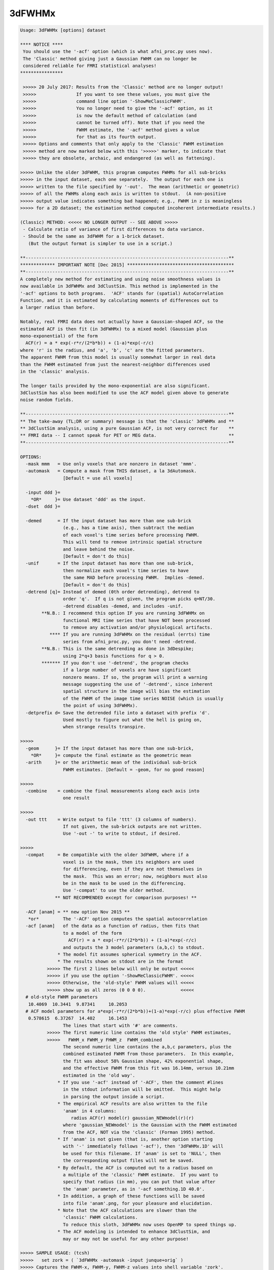 *******
3dFWHMx
*******

.. _3dFWHMx:

.. contents:: 
    :depth: 4 

.. code-block:: none

    Usage: 3dFWHMx [options] dataset
    
    **** NOTICE ****
     You should use the '-acf' option (which is what afni_proc.py uses now).
     The 'Classic' method giving just a Gaussian FWHM can no longer be
     considered reliable for FMRI statistical analyses!
    ****************
    
     >>>>> 20 July 2017: Results from the 'Classic' method are no longer output!
     >>>>>               If you want to see these values, you must give the
     >>>>>               command line option '-ShowMeClassicFWHM'.
     >>>>>               You no longer need to give the '-acf' option, as it
     >>>>>               is now the default method of calculation (and
     >>>>>               cannot be turned off). Note that if you need the
     >>>>>               FWHM estimate, the '-acf' method gives a value
     >>>>>               for that as its fourth output.
     >>>>> Options and comments that only apply to the 'Classic' FWHM estimation
     >>>>> method are now marked below with this '>>>>>' marker, to indicate that
     >>>>> they are obsolete, archaic, and endangered (as well as fattening).
    
    >>>>> Unlike the older 3dFWHM, this program computes FWHMs for all sub-bricks
    >>>>> in the input dataset, each one separately.  The output for each one is
    >>>>> written to the file specified by '-out'.  The mean (arithmetic or geometric)
    >>>>> of all the FWHMs along each axis is written to stdout.  (A non-positive
    >>>>> output value indicates something bad happened; e.g., FWHM in z is meaningless
    >>>>> for a 2D dataset; the estimation method computed incoherent intermediate results.)
    
    (Classic) METHOD: <<<<< NO LONGER OUTPUT -- SEE ABOVE >>>>>
     - Calculate ratio of variance of first differences to data variance.
     - Should be the same as 3dFWHM for a 1-brick dataset.
       (But the output format is simpler to use in a script.)
    
    **----------------------------------------------------------------------------**
    ************* IMPORTANT NOTE [Dec 2015] ****************************************
    **----------------------------------------------------------------------------**
    A completely new method for estimating and using noise smoothness values is
    now available in 3dFWHMx and 3dClustSim. This method is implemented in the
    '-acf' options to both programs.  'ACF' stands for (spatial) AutoCorrelation
    Function, and it is estimated by calculating moments of differences out to
    a larger radius than before.
    
    Notably, real FMRI data does not actually have a Gaussian-shaped ACF, so the
    estimated ACF is then fit (in 3dFWHMx) to a mixed model (Gaussian plus
    mono-exponential) of the form
      ACF(r) = a * exp(-r*r/(2*b*b)) + (1-a)*exp(-r/c)
    where 'r' is the radius, and 'a', 'b', 'c' are the fitted parameters.
    The apparent FWHM from this model is usually somewhat larger in real data
    than the FWHM estimated from just the nearest-neighbor differences used
    in the 'classic' analysis.
    
    The longer tails provided by the mono-exponential are also significant.
    3dClustSim has also been modified to use the ACF model given above to generate
    noise random fields.
    
    **----------------------------------------------------------------------------**
    ** The take-away (TL;DR or summary) message is that the 'classic' 3dFWHMx and **
    ** 3dClustSim analysis, using a pure Gaussian ACF, is not very correct for    **
    ** FMRI data -- I cannot speak for PET or MEG data.                           **
    **----------------------------------------------------------------------------**
    
    OPTIONS:
      -mask mmm   = Use only voxels that are nonzero in dataset 'mmm'.
      -automask   = Compute a mask from THIS dataset, a la 3dAutomask.
                    [Default = use all voxels]
    
      -input ddd }=
        *OR*     }= Use dataset 'ddd' as the input.
      -dset  ddd }=
    
      -demed      = If the input dataset has more than one sub-brick
                    (e.g., has a time axis), then subtract the median
                    of each voxel's time series before processing FWHM.
                    This will tend to remove intrinsic spatial structure
                    and leave behind the noise.
                    [Default = don't do this]
      -unif       = If the input dataset has more than one sub-brick,
                    then normalize each voxel's time series to have
                    the same MAD before processing FWHM.  Implies -demed.
                    [Default = don't do this]
      -detrend [q]= Instead of demed (0th order detrending), detrend to
                    order 'q'.  If q is not given, the program picks q=NT/30.
                    -detrend disables -demed, and includes -unif.
            **N.B.: I recommend this option IF you are running 3dFWHMx on
                    functional MRI time series that have NOT been processed
                    to remove any activation and/or physiological artifacts.
               **** If you are running 3dFWHMx on the residual (errts) time
                    series from afni_proc.py, you don't need -detrend.
            **N.B.: This is the same detrending as done in 3dDespike;
                    using 2*q+3 basis functions for q > 0.
            ******* If you don't use '-detrend', the program checks
                    if a large number of voxels are have significant
                    nonzero means. If so, the program will print a warning
                    message suggesting the use of '-detrend', since inherent
                    spatial structure in the image will bias the estimation
                    of the FWHM of the image time series NOISE (which is usually
                    the point of using 3dFWHMx).
      -detprefix d= Save the detrended file into a dataset with prefix 'd'.
                    Used mostly to figure out what the hell is going on,
                    when strange results transpire.
    
    >>>>>
      -geom      }= If the input dataset has more than one sub-brick,
        *OR*     }= compute the final estimate as the geometric mean
      -arith     }= or the arithmetic mean of the individual sub-brick
                    FWHM estimates. [Default = -geom, for no good reason]
    
    >>>>>
      -combine    = combine the final measurements along each axis into
                    one result
    
    >>>>>
      -out ttt    = Write output to file 'ttt' (3 columns of numbers).
                    If not given, the sub-brick outputs are not written.
                    Use '-out -' to write to stdout, if desired.
    
    >>>>>
      -compat     = Be compatible with the older 3dFWHM, where if a
                    voxel is in the mask, then its neighbors are used
                    for differencing, even if they are not themselves in
                    the mask.  This was an error; now, neighbors must also
                    be in the mask to be used in the differencing.
                    Use '-compat' to use the older method.
                 ** NOT RECOMMENDED except for comparison purposes! **
    
      -ACF [anam] = ** new option Nov 2015 **
       *or*         The '-ACF' option computes the spatial autocorrelation
      -acf [anam]   of the data as a function of radius, then fits that
                    to a model of the form
                      ACF(r) = a * exp(-r*r/(2*b*b)) + (1-a)*exp(-r/c)
                    and outputs the 3 model parameters (a,b,c) to stdout.
                  * The model fit assumes spherical symmetry in the ACF.
                  * The results shown on stdout are in the format
              >>>>> The first 2 lines below will only be output <<<<<
              >>>>> if you use the option '-ShowMeClassicFWHM'. <<<<<
              >>>>> Otherwise, the 'old-style' FWHM values will <<<<<
              >>>>> show up as all zeros (0 0 0 0).             <<<<<
      # old-style FWHM parameters
       10.4069  10.3441  9.87341     10.2053
      # ACF model parameters for a*exp(-r*r/(2*b*b))+(1-a)*exp(-r/c) plus effective FWHM
       0.578615  6.37267  14.402     16.1453
                    The lines that start with '#' are comments.
              >>>>> The first numeric line contains the 'old style' FWHM estimates,
              >>>>>   FWHM_x FWHM_y FHWM_z  FWHM_combined
                    The second numeric line contains the a,b,c parameters, plus the
                    combined estimated FWHM from those parameters.  In this example,
                    the fit was about 58% Gaussian shape, 42% exponential shape,
                    and the effective FWHM from this fit was 16.14mm, versus 10.21mm
                    estimated in the 'old way'.
                  * If you use '-acf' instead of '-ACF', then the comment #lines
                    in the stdout information will be omitted.  This might help
                    in parsing the output inside a script.
                  * The empirical ACF results are also written to the file
                    'anam' in 4 columns:
                       radius ACF(r) model(r) gaussian_NEWmodel(r)(r)
                    where 'gaussian_NEWmodel' is the Gaussian with the FWHM estimated
                    from the ACF, NOT via the 'classic' (Forman 1995) method.
                  * If 'anam' is not given (that is, another option starting
                    with '-' immediately follows '-acf'), then '3dFWHMx.1D' will
                    be used for this filename. If 'anam' is set to 'NULL', then
                    the corresponding output files will not be saved.
                  * By default, the ACF is computed out to a radius based on
                    a multiple of the 'classic' FWHM estimate.  If you want to
                    specify that radius (in mm), you can put that value after
                    the 'anam' parameter, as in '-acf something.1D 40.0'.
                  * In addition, a graph of these functions will be saved
                    into file 'anam'.png, for your pleasure and elucidation.
                  * Note that the ACF calculations are slower than the
                    'classic' FWHM calculations.
                    To reduce this sloth, 3dFWHMx now uses OpenMP to speed things up.
                  * The ACF modeling is intended to enhance 3dClustSim, and
                    may or may not be useful for any other purpose!
    
    >>>>> SAMPLE USAGE: (tcsh)
    >>>>>   set zork = ( `3dFWHMx -automask -input junque+orig` )
    >>>>> Captures the FWHM-x, FWHM-y, FWHM-z values into shell variable 'zork'.
    
    INPUT FILE RECOMMENDATIONS:
    * For FMRI statistical purposes, you DO NOT want the FWHM or ACF to reflect
      any spatial structure of the underlying anatomy.  Rather, you want
      the FWHM/ACF to reflect the spatial structure of the NOISE.  This means
      that the input dataset should not have anatomical (spatial) structure.
    * One good form of input is the output of '3dDeconvolve -errts', which is
      the dataset of residuals left over after the GLM fitted signal model is
      subtracted out from each voxel's time series.
    * If you don't want to go to that much trouble, use '-detrend' to approximately
      subtract out the anatomical spatial structure, OR use the output of 3dDetrend
      for the same purpose.
    * If you do not use '-detrend', the program attempts to find non-zero spatial
      structure in the input, and will print a warning message if it is detected.
    
     *** Do NOT use 3dFWHMx on the statistical results (e.g., '-bucket') from ***
     *** 3dDeconvolve or 3dREMLfit!!!  The function of 3dFWHMx is to estimate ***
     *** the smoothness of the time series NOISE, not of the statistics. This ***
     *** proscription is especially true if you plan to use 3dClustSim next!! ***
    
     *** -------------------                                                  ***
     *** NOTE FOR SPM USERS:                                                  ***
     *** -------------------                                                  ***
     *** If you are using SPM for your analyses, and wish to use 3dFHWMX plus ***
     *** 3dClustSim for cluster-level thresholds, you need to understand the  ***
     *** process that AFNI uses. Otherwise, you will likely make some simple  ***
     *** mistake (such as using 3dFWHMx on the statistical maps from SPM)     ***
     *** that will render your cluster-level thresholding completely wrong!   ***
    
    >>>>>
    IF YOUR DATA HAS SMOOTH-ISH SPATIAL STRUCTURE YOU CAN'T GET RID OF:
    For example, you only have 1 volume, say from PET imaging.  In this case,
    the standard estimate of the noise smoothness will be mixed in with the
    structure of the background.  An approximate way to avoid this problem
    is provided with the semi-secret '-2difMAD' option, which uses a combination of
    first-neighbor and second-neighbor differences to estimate the smoothness,
    rather than just first-neighbor differences, and uses the MAD of the differences
    rather than the standard deviation.  (If you must know the details, read the
    source code in mri_fwhm.c!)                    [For Jatin Vaidya, March 2010]
    
    ALSO SEE:
    * The older program 3dFWHM is now completely superseded by 3dFWHMx.
    * The program 3dClustSim takes as input the ACF estimates and then
      estimates the cluster sizes thresholds to help you get 'corrected'
      (for multiple comparisons) p-values.
    >>>>>
    * 3dLocalstat -stat FWHM will estimate the FWHM values at each voxel,
      using the same first-difference algorithm as this program, but applied
      only to a local neighborhood of each voxel in turn.
    * 3dLocalACF will estimate the 3 ACF parameters in a local neighborhood
      around each voxel.
    >>>>>
    * 3dBlurToFWHM will iteratively blur a dataset (inside a mask) to have
      a given global FWHM. This program may or may not be useful :)
    * 3dBlurInMask will blur a dataset inside a mask, but doesn't measure FWHM or ACF.
    
    -- Zhark, Ruler of the (Galactic) Cluster!
    
     =========================================================================
    * This binary version of 3dFWHMx is compiled using OpenMP, a semi-
       automatic parallelizer software toolkit, which splits the work across
       multiple CPUs/cores on the same shared memory computer.
    * OpenMP is NOT like MPI -- it does not work with CPUs connected only
       by a network (e.g., OpenMP doesn't work with 'cluster' setups).
    * For implementation and compilation details, please see
       https://afni.nimh.nih.gov/pub/dist/doc/misc/OpenMP.html
    * The number of CPU threads used will default to the maximum number on
       your system.  You can control this value by setting environment variable
       OMP_NUM_THREADS to some smaller value (including 1).
    * Un-setting OMP_NUM_THREADS resets OpenMP back to its default state of
       using all CPUs available.
       ++ However, on some systems, it seems to be necessary to set variable
          OMP_NUM_THREADS explicitly, or you only get one CPU.
       ++ On other systems with many CPUS, you probably want to limit the CPU
          count, since using more than (say) 16 threads is probably useless.
    * You must set OMP_NUM_THREADS in the shell BEFORE running the program,
       since OpenMP queries this variable BEFORE the program actually starts.
       ++ You can't usefully set this variable in your ~/.afnirc file or on the
          command line with the '-D' option.
    * How many threads are useful?  That varies with the program, and how well
       it was coded.  You'll have to experiment on your own systems!
    * The number of CPUs on this particular computer system is ...... 8.
    * The maximum number of CPUs that will be used is now set to .... 8.
     =========================================================================
    
    ++ Compile date = Nov  9 2017 {AFNI_17.3.03:macosx_10.7_local}
